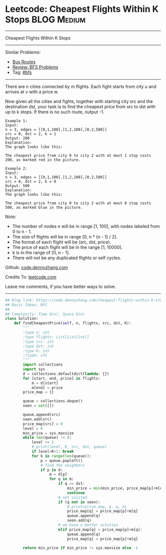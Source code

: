 * Leetcode: Cheapest Flights Within K Stops                                              :BLOG:Medium:
#+STARTUP: showeverything
#+OPTIONS: toc:nil \n:t ^:nil creator:nil d:nil
:PROPERTIES:
:type:     bfs, inspiring, redo
:END:
---------------------------------------------------------------------
Cheapest Flights Within K Stops
---------------------------------------------------------------------
Similar Problems:
- [[https://code.dennyzhang.com/bus-routes][Bus Routes]]
- [[https://code.dennyzhang.com/review-bfs][Review: BFS Problems]]
- Tag: [[https://code.dennyzhang.com/tag/bfs][#bfs]]
---------------------------------------------------------------------
There are n cities connected by m flights. Each fight starts from city u and arrives at v with a price w.

Now given all the cities and fights, together with starting city src and the destination dst, your task is to find the cheapest price from src to dst with up to k stops. If there is no such route, output -1.

#+BEGIN_EXAMPLE
Example 1:
Input: 
n = 3, edges = [[0,1,100],[1,2,100],[0,2,500]]
src = 0, dst = 2, k = 1
Output: 200
Explanation: 
The graph looks like this:
#+END_EXAMPLE
[[image-blog:Leetcode: Cheapest Flights Within K Stops][https://raw.githubusercontent.com/dennyzhang/images/master/code/cheapest-flights-within-k-stops1.png]]

#+BEGIN_EXAMPLE
The cheapest price from city 0 to city 2 with at most 1 stop costs 200, as marked red in the picture.
#+END_EXAMPLE

#+BEGIN_EXAMPLE
Example 2:
Input: 
n = 3, edges = [[0,1,100],[1,2,100],[0,2,500]]
src = 0, dst = 2, k = 0
Output: 500
Explanation: 
The graph looks like this:
#+END_EXAMPLE

[[image-blog:Leetcode: Cheapest Flights Within K Stops][https://raw.githubusercontent.com/dennyzhang/images/master/code/cheapest-flights-within-k-stops2.png]]

#+BEGIN_EXAMPLE
The cheapest price from city 0 to city 2 with at most 0 stop costs 500, as marked blue in the picture.
#+END_EXAMPLE

Note:

- The number of nodes n will be in range [1, 100], with nodes labeled from 0 to n - 1.
- The size of flights will be in range [0, n * (n - 1) / 2].
- The format of each flight will be (src, dst, price).
- The price of each flight will be in the range [1, 10000].
- k is in the range of [0, n - 1].
- There will not be any duplicated flights or self cycles.

Github: [[https://github.com/dennyzhang/code.dennyzhang.com/tree/master/problems/cheapest-flights-within-k-stops][code.dennyzhang.com]]

Credits To: [[https://leetcode.com/problems/cheapest-flights-within-k-stops/description/][leetcode.com]]

Leave me comments, if you have better ways to solve.
---------------------------------------------------------------------

#+BEGIN_SRC python
## Blog link: https://code.dennyzhang.com/cheapest-flights-within-k-stops
## Basic Ideas: BFS
##
## Complexity: Time O(n), Space O(n)
class Solution:
    def findCheapestPrice(self, n, flights, src, dst, K):
        """
        :type n: int
        :type flights: List[List[int]]
        :type src: int
        :type dst: int
        :type K: int
        :rtype: int
        """
        import collections
        import sys
        d = collections.defaultdict(lambda: {})
        for [start, end, price] in flights:
            m = d[start]
            m[end] = price
        price_map = {}

        queue = collections.deque()
        seen = set([])
        
        queue.append(src)
        seen.add(src)
        price_map[src] = 0
        level = 0
        min_price = sys.maxsize
        while len(queue) != 0:
            level += 1
            # print(level, K, src, dst, queue)
            if level>K+1: break
            for k in range(len(queue)):
                p = queue.popleft()
                # find the neighbors
                if p in d:
                    m = d[p]
                    for q in m:
                        if q == dst:
                            min_price = min(min_price, price_map[p]+m[q])
                            continue
                        # not visited
                        if (q not in seen):
                            # print(price_map, p, q, m)
                            price_map[q] = price_map[p]+m[q]
                            queue.append(q)
                            seen.add(q)
                        # we have a better solution
                        elif price_map[q] > price_map[p]+m[q]:
                            queue.append(q)
                            price_map[q] = price_map[p]+m[q]
                            
        return min_price if min_price != sys.maxsize else -1
#+END_SRC

#+BEGIN_HTML
<div style="overflow: hidden;">
<div style="float: left; padding: 5px"> <a href="https://www.linkedin.com/in/dennyzhang001"><img src="https://www.dennyzhang.com/wp-content/uploads/sns/linkedin.png" alt="linkedin" /></a></div>
<div style="float: left; padding: 5px"><a href="https://github.com/dennyzhang"><img src="https://www.dennyzhang.com/wp-content/uploads/sns/github.png" alt="github" /></a></div>
<div style="float: left; padding: 5px"><a href="https://www.dennyzhang.com/slack" target="_blank" rel="nofollow"><img src="https://slack.dennyzhang.com/badge.svg" alt="slack"/></a></div>
</div>
#+END_HTML
